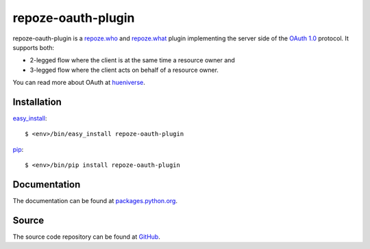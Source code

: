 repoze-oauth-plugin
===================

repoze-oauth-plugin is a repoze.who_ and repoze.what_ plugin implementing the
server side of the `OAuth 1.0`_ protocol. It supports both:

* 2-legged flow where the client is at the same time a resource owner and
* 3-legged flow where the client acts on behalf of a resource owner.

You can read more about OAuth at hueniverse_.

Installation
------------

easy_install_::

    $ <env>/bin/easy_install repoze-oauth-plugin

pip_::

    $ <env>/bin/pip install repoze-oauth-plugin

Documentation
-------------

The documentation can be found at packages.python.org_.

Source
------

The source code repository can be found at GitHub_.

.. _repoze.who: http://static.repoze.org/whodocs/ 
.. _repoze.what: http://what.repoze.org/docs/1.0/ 
.. _OAuth 1.0: http://oauth.net/core/1.0a/ 
.. _hueniverse: http://hueniverse.com/oauth/ 
.. _2-legged flow: http://hueniverse.com/oauth/guide/terminology/ 
.. _GitHub: http://github.com/kaukas/repoze-oauth-plugin 
.. _easy_install: http://peak.telecommunity.com/DevCenter/EasyInstall 
.. _pip: http://pip.openplans.org/ 
.. _packages.python.org: http://packages.python.org/repoze-oauth-plugin/ 

